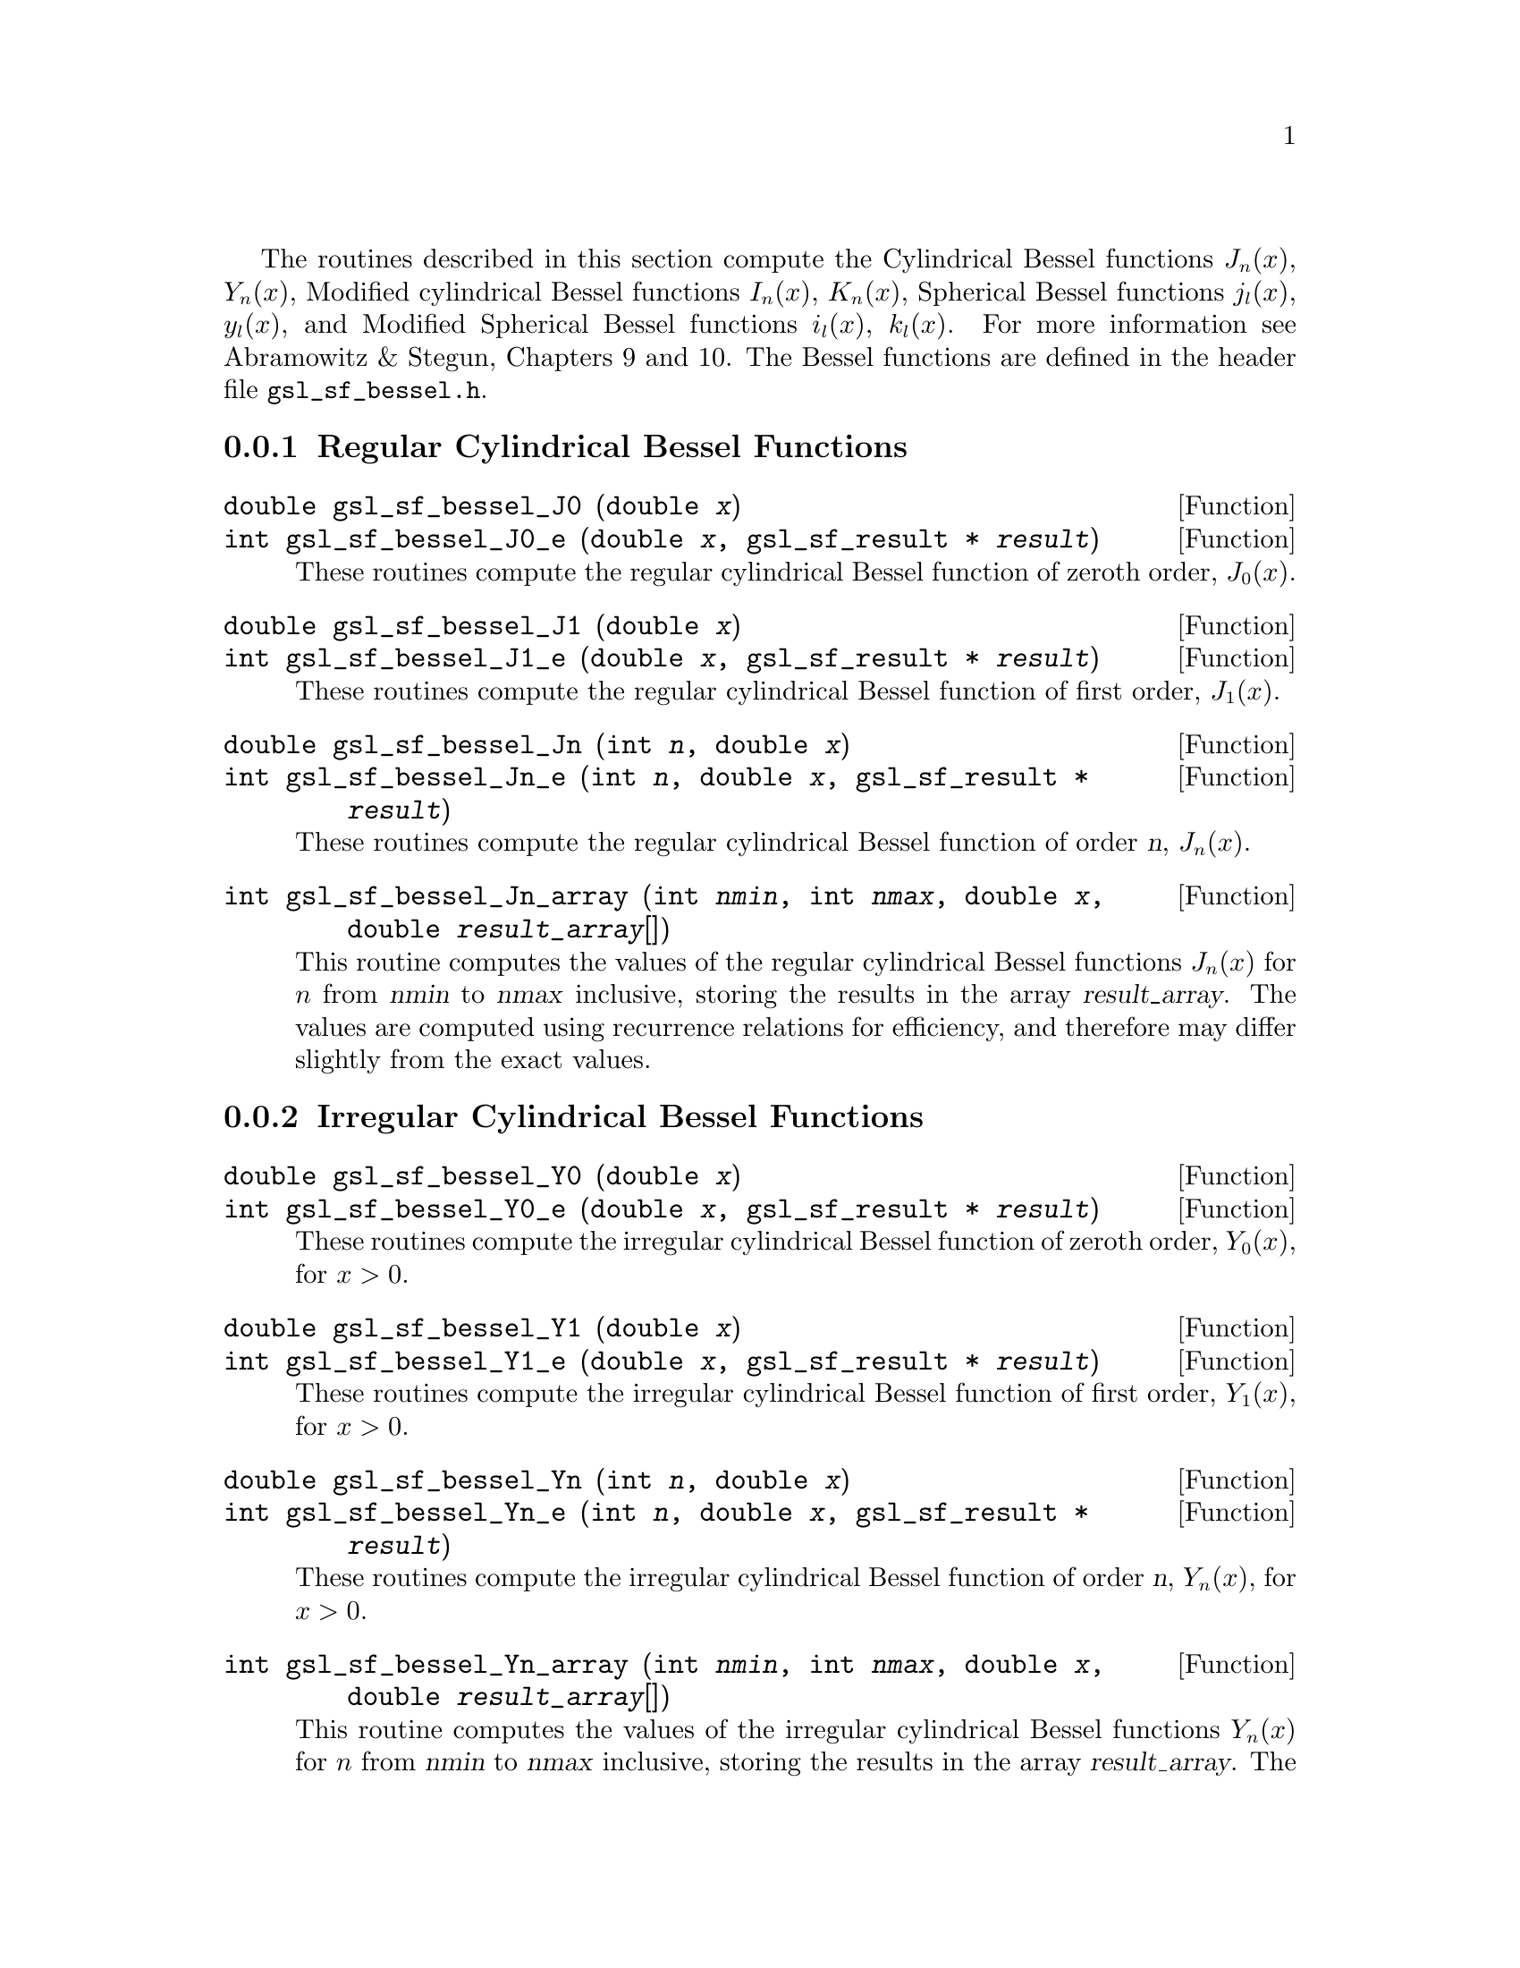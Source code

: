 @cindex Bessel functions
The routines described in this section compute the Cylindrical Bessel
functions @math{J_n(x)}, @math{Y_n(x)}, Modified cylindrical Bessel
functions @math{I_n(x)}, @math{K_n(x)}, Spherical Bessel functions
@math{j_l(x)}, @math{y_l(x)}, and Modified Spherical Bessel functions
@math{i_l(x)}, @math{k_l(x)}.  For more information see Abramowitz & Stegun,
Chapters 9 and 10.  The Bessel functions are defined in the header file
@file{gsl_sf_bessel.h}.

@menu
* Regular Cylindrical Bessel Functions::  
* Irregular Cylindrical Bessel Functions::  
* Regular Modified Cylindrical Bessel Functions::  
* Irregular Modified Cylindrical Bessel Functions::  
* Regular Spherical Bessel Functions::  
* Irregular Spherical Bessel Functions::  
* Regular Modified Spherical Bessel Functions::  
* Irregular Modified Spherical Bessel Functions::  
* Regular Bessel Function - Fractional Order::  
* Irregular Bessel Functions - Fractional Order::  
* Regular Modified Bessel Functions - Fractional Order::  
* Irregular Modified Bessel Functions - Fractional Order::  
* Zeros of Regular Bessel Functions::  
@end menu

@node Regular Cylindrical Bessel Functions
@subsection Regular Cylindrical Bessel Functions
@cindex Cylindrical Bessel Functions
@cindex Regular Cylindrical Bessel Functions
@cindex J(x), Bessel Functions

@deftypefun double gsl_sf_bessel_J0 (double @var{x})
@deftypefunx int gsl_sf_bessel_J0_e (double @var{x}, gsl_sf_result * @var{result})
These routines compute the regular cylindrical Bessel function of zeroth
order, @math{J_0(x)}.
@comment Exceptional Return Values: none
@end deftypefun

@deftypefun double gsl_sf_bessel_J1 (double @var{x})
@deftypefunx int gsl_sf_bessel_J1_e (double @var{x}, gsl_sf_result * @var{result})
These routines compute the regular cylindrical Bessel function of first
order, @math{J_1(x)}.
@comment Exceptional Return Values: GSL_EUNDRFLW
@end deftypefun

@deftypefun double gsl_sf_bessel_Jn (int @var{n}, double @var{x})
@deftypefunx int gsl_sf_bessel_Jn_e (int @var{n}, double @var{x}, gsl_sf_result * @var{result})
These routines compute the regular cylindrical Bessel function of 
order @var{n}, @math{J_n(x)}.
@comment Exceptional Return Values: GSL_EUNDRFLW
@end deftypefun

@deftypefun int gsl_sf_bessel_Jn_array (int @var{nmin}, int @var{nmax}, double @var{x}, double @var{result_array}[])
This routine computes the values of the regular cylindrical Bessel
functions @math{J_n(x)} for @math{n} from @var{nmin} to @var{nmax}
inclusive, storing the results in the array @var{result_array}.  The
values are computed using recurrence relations for efficiency, and
therefore may differ slightly from the exact values.
@comment Exceptional Return Values: GSL_EDOM, GSL_EUNDRFLW
@end deftypefun


@node Irregular Cylindrical Bessel Functions
@subsection Irregular Cylindrical Bessel Functions
@cindex Irregular Cylindrical Bessel Functions
@cindex Y(x), Bessel Functions

@deftypefun double gsl_sf_bessel_Y0 (double @var{x})
@deftypefunx int gsl_sf_bessel_Y0_e (double @var{x}, gsl_sf_result * @var{result})
These routines compute the irregular cylindrical Bessel function of zeroth
order, @math{Y_0(x)}, for @math{x>0}.
@comment Exceptional Return Values: GSL_EDOM, GSL_EUNDRFLW
@end deftypefun

@deftypefun double gsl_sf_bessel_Y1 (double @var{x})
@deftypefunx int gsl_sf_bessel_Y1_e (double @var{x}, gsl_sf_result * @var{result})
These routines compute the irregular cylindrical Bessel function of first
order, @math{Y_1(x)}, for @math{x>0}.
@comment Exceptional Return Values: GSL_EDOM, GSL_EOVRFLW, GSL_EUNDRFLW
@end deftypefun

@deftypefun double gsl_sf_bessel_Yn (int @var{n}, double @var{x})
@deftypefunx int gsl_sf_bessel_Yn_e (int @var{n}, double @var{x}, gsl_sf_result * @var{result})
These routines compute the irregular cylindrical Bessel function of 
order @var{n}, @math{Y_n(x)}, for @math{x>0}.
@comment Exceptional Return Values: GSL_EDOM, GSL_EOVRFLW, GSL_EUNDRFLW
@end deftypefun

@deftypefun int gsl_sf_bessel_Yn_array (int @var{nmin}, int @var{nmax}, double @var{x}, double @var{result_array}[])
This routine computes the values of the irregular cylindrical Bessel
functions @math{Y_n(x)} for @math{n} from @var{nmin} to @var{nmax}
inclusive, storing the results in the array @var{result_array}.  The
domain of the function is @math{x>0}.  The values are computed using
recurrence relations for efficiency, and therefore may differ slightly
from the exact values.
@comment Exceptional Return Values: GSL_EDOM, GSL_EOVRFLW, GSL_EUNDRFLW
@end deftypefun


@node Regular Modified Cylindrical Bessel Functions
@subsection Regular Modified Cylindrical Bessel Functions
@cindex Modified Cylindrical Bessel Functions
@cindex Regular Modified Cylindrical Bessel Functions
@cindex I(x), Bessel Functions

@deftypefun double gsl_sf_bessel_I0 (double @var{x})
@deftypefunx int gsl_sf_bessel_I0_e (double @var{x}, gsl_sf_result * @var{result})
These routines compute the regular modified cylindrical Bessel function
of zeroth order, @math{I_0(x)}.
@comment Exceptional Return Values: GSL_EOVRFLW
@end deftypefun

@deftypefun double gsl_sf_bessel_I1 (double @var{x})
@deftypefunx int gsl_sf_bessel_I1_e (double @var{x}, gsl_sf_result * @var{result})
These routines compute the regular modified cylindrical Bessel function
of first order, @math{I_1(x)}.
@comment Exceptional Return Values: GSL_EOVRFLW, GSL_EUNDRFLW
@end deftypefun

@deftypefun double gsl_sf_bessel_In (int @var{n}, double @var{x})
@deftypefunx int gsl_sf_bessel_In_e (int @var{n}, double @var{x}, gsl_sf_result * @var{result})
These routines compute the regular modified cylindrical Bessel function
of order @var{n}, @math{I_n(x)}.
@comment Exceptional Return Values: GSL_EOVRFLW, GSL_EUNDRFLW
@end deftypefun

@deftypefun int gsl_sf_bessel_In_array (int @var{nmin}, int @var{nmax}, double @var{x}, double @var{result_array}[])
This routine computes the values of the regular modified cylindrical
Bessel functions @math{I_n(x)} for @math{n} from @var{nmin} to
@var{nmax} inclusive, storing the results in the array
@var{result_array}.  The start of the range @var{nmin} must be positive
or zero.  The values are computed using recurrence relations for
efficiency, and therefore may differ slightly from the exact values.
@comment Domain: nmin >=0, nmax >= nmin 
@comment Conditions: n=nmin,...,nmax, nmin >=0, nmax >= nmin 
@comment Exceptional Return Values: GSL_EDOM, GSL_EOVRFLW, GSL_EUNDRFLW
@end deftypefun

@deftypefun double gsl_sf_bessel_I0_scaled (double @var{x})
@deftypefunx int gsl_sf_bessel_I0_scaled_e (double @var{x}, gsl_sf_result * @var{result})
These routines compute the scaled regular modified cylindrical Bessel
function of zeroth order @math{\exp(-|x|) I_0(x)}.
@comment Exceptional Return Values: none
@end deftypefun

@deftypefun double gsl_sf_bessel_I1_scaled (double @var{x})
@deftypefunx int gsl_sf_bessel_I1_scaled_e (double @var{x}, gsl_sf_result * @var{result})
These routines compute the scaled regular modified cylindrical Bessel
function of first order @math{\exp(-|x|) I_1(x)}.
@comment Exceptional Return Values: GSL_EUNDRFLW
@end deftypefun

@deftypefun double gsl_sf_bessel_In_scaled (int @var{n}, double @var{x})
@deftypefunx int gsl_sf_bessel_In_scaled_e (int @var{n}, double @var{x}, gsl_sf_result * @var{result})
These routines compute the scaled regular modified cylindrical Bessel
function of order @var{n}, @math{\exp(-|x|) I_n(x)} 
@comment Exceptional Return Values: GSL_EUNDRFLW
@end deftypefun

@deftypefun int gsl_sf_bessel_In_scaled_array (int @var{nmin}, int @var{nmax}, double @var{x}, double @var{result_array}[])
This routine computes the values of the scaled regular cylindrical
Bessel functions @math{\exp(-|x|) I_n(x)} for @math{n} from
@var{nmin} to @var{nmax} inclusive, storing the results in the array
@var{result_array}. The start of the range @var{nmin} must be positive
or zero.  The values are computed using recurrence relations for
efficiency, and therefore may differ slightly from the exact values.
@comment Domain: nmin >=0, nmax >= nmin 
@comment Conditions:  n=nmin,...,nmax 
@comment Exceptional Return Values: GSL_EUNDRFLW
@end deftypefun


@node Irregular Modified Cylindrical Bessel Functions
@subsection Irregular Modified Cylindrical Bessel Functions
@cindex Irregular Modified Cylindrical Bessel Functions
@cindex K(x), Bessel Functions

@deftypefun double gsl_sf_bessel_K0 (double @var{x})
@deftypefunx int gsl_sf_bessel_K0_e (double @var{x}, gsl_sf_result * @var{result})
These routines compute the irregular modified cylindrical Bessel
function of zeroth order, @math{K_0(x)}, for @math{x > 0}.
@comment Domain: x > 0.0 
@comment Exceptional Return Values: GSL_EDOM, GSL_EUNDRFLW
@end deftypefun

@deftypefun double gsl_sf_bessel_K1 (double @var{x})
@deftypefunx int gsl_sf_bessel_K1_e (double @var{x}, gsl_sf_result * @var{result})
These routines compute the irregular modified cylindrical Bessel
function of first order, @math{K_1(x)}, for @math{x > 0}.
@comment Domain: x > 0.0 
@comment Exceptional Return Values: GSL_EDOM, GSL_EOVRFLW, GSL_EUNDRFLW
@end deftypefun

@deftypefun double gsl_sf_bessel_Kn (int @var{n}, double @var{x})
@deftypefunx int gsl_sf_bessel_Kn_e (int @var{n}, double @var{x}, gsl_sf_result * @var{result})
These routines compute the irregular modified cylindrical Bessel
function of order @var{n}, @math{K_n(x)}, for @math{x > 0}.
@comment Domain: x > 0.0 
@comment Exceptional Return Values: GSL_EDOM, GSL_EOVRFLW, GSL_EUNDRFLW
@end deftypefun

@deftypefun int gsl_sf_bessel_Kn_array (int @var{nmin}, int @var{nmax}, double @var{x}, double @var{result_array}[])
This routine computes the values of the irregular modified cylindrical
Bessel functions @math{K_n(x)} for @math{n} from @var{nmin} to
@var{nmax} inclusive, storing the results in the array
@var{result_array}. The start of the range @var{nmin} must be positive
or zero. The domain of the function is @math{x>0}. The values are
computed using recurrence relations for efficiency, and therefore
may differ slightly from the exact values.
@comment Conditions: n=nmin,...,nmax 
@comment Domain: x > 0.0, nmin>=0, nmax >= nmin
@comment Exceptional Return Values: GSL_EDOM, GSL_EOVRFLW, GSL_EUNDRFLW
@end deftypefun

@deftypefun double gsl_sf_bessel_K0_scaled (double @var{x})
@deftypefunx int gsl_sf_bessel_K0_scaled_e (double @var{x}, gsl_sf_result * @var{result})
These routines compute the scaled irregular modified cylindrical Bessel
function of zeroth order @math{\exp(x) K_0(x)} for @math{x>0}.
@comment Domain: x > 0.0 
@comment Exceptional Return Values: GSL_EDOM
@end deftypefun

@deftypefun double gsl_sf_bessel_K1_scaled (double @var{x}) 
@deftypefunx int gsl_sf_bessel_K1_scaled_e (double @var{x}, gsl_sf_result * @var{result})
These routines compute the scaled irregular modified cylindrical Bessel
function of first order @math{\exp(x) K_1(x)} for @math{x>0}.
@comment Domain: x > 0.0 
@comment Exceptional Return Values: GSL_EDOM, GSL_EUNDRFLW
@end deftypefun

@deftypefun double gsl_sf_bessel_Kn_scaled (int @var{n}, double @var{x})
@deftypefunx int gsl_sf_bessel_Kn_scaled_e (int @var{n}, double @var{x}, gsl_sf_result * @var{result})
These routines compute the scaled irregular modified cylindrical Bessel
function of order @var{n}, @math{\exp(x) K_n(x)}, for @math{x>0}.
@comment Domain: x > 0.0 
@comment Exceptional Return Values: GSL_EDOM, GSL_EUNDRFLW
@end deftypefun

@deftypefun int gsl_sf_bessel_Kn_scaled_array (int @var{nmin}, int @var{nmax}, double @var{x}, double @var{result_array}[])
This routine computes the values of the scaled irregular cylindrical
Bessel functions @math{\exp(x) K_n(x)} for @math{n} from @var{nmin} to
@var{nmax} inclusive, storing the results in the array
@var{result_array}. The start of the range @var{nmin} must be positive
or zero.  The domain of the function is @math{x>0}. The values are
computed using recurrence relations for efficiency, and therefore
may differ slightly from the exact values.
@comment Domain: x > 0.0, nmin >=0, nmax >= nmin 
@comment Conditions: n=nmin,...,nmax 
@comment Exceptional Return Values: GSL_EDOM, GSL_EUNDRFLW
@end deftypefun


@node Regular Spherical Bessel Functions
@subsection Regular Spherical Bessel Functions
@cindex Spherical Bessel Functions
@cindex Regular Spherical Bessel Functions
@cindex j(x), Bessel Functions

@deftypefun double gsl_sf_bessel_j0 (double @var{x})
@deftypefunx int gsl_sf_bessel_j0_e (double @var{x}, gsl_sf_result * @var{result})
These routines compute the regular spherical Bessel function of zeroth
order, @math{j_0(x) = \sin(x)/x}.
@comment Exceptional Return Values: none
@end deftypefun

@deftypefun double gsl_sf_bessel_j1 (double @var{x})
@deftypefunx int gsl_sf_bessel_j1_e (double @var{x}, gsl_sf_result * @var{result})
These routines compute the regular spherical Bessel function of first
order, @math{j_1(x) = (\sin(x)/x - \cos(x))/x}.
@comment Exceptional Return Values: GSL_EUNDRFLW
@end deftypefun

@deftypefun double gsl_sf_bessel_j2 (double @var{x})
@deftypefunx int gsl_sf_bessel_j2_e (double @var{x}, gsl_sf_result * @var{result})
These routines compute the regular spherical Bessel function of second
order, @math{j_2(x) = ((3/x^2 - 1)\sin(x) - 3\cos(x)/x)/x}.
@comment Exceptional Return Values: GSL_EUNDRFLW
@end deftypefun

@deftypefun double gsl_sf_bessel_jl (int @var{l}, double @var{x})
@deftypefunx int gsl_sf_bessel_jl_e (int @var{l}, double @var{x}, gsl_sf_result * @var{result})
These routines compute the regular spherical Bessel function of 
order @var{l}, @math{j_l(x)}, for @c{$l \geq 0$}
@math{l >= 0} and @c{$x \geq 0$}
@math{x >= 0}.
@comment Domain: l >= 0, x >= 0.0 
@comment Exceptional Return Values: GSL_EDOM, GSL_EUNDRFLW
@end deftypefun

@deftypefun int gsl_sf_bessel_jl_array (int @var{lmax}, double @var{x}, double @var{result_array}[])
This routine computes the values of the regular spherical Bessel
functions @math{j_l(x)} for @math{l} from 0 to @var{lmax}
inclusive  for @c{$lmax \geq 0$}
@math{lmax >= 0} and @c{$x \geq 0$}
@math{x >= 0}, storing the results in the array @var{result_array}.
The values are computed using recurrence relations for
efficiency, and therefore may differ slightly from the exact values.
@comment Domain: lmax >= 0 
@comment Conditions: l=0,1,...,lmax 
@comment Exceptional Return Values: GSL_EDOM, GSL_EUNDRFLW
@end deftypefun

@deftypefun int gsl_sf_bessel_jl_steed_array (int @var{lmax}, double @var{x}, double * @var{result_array})
This routine uses Steed's method to compute the values of the regular
spherical Bessel functions @math{j_l(x)} for @math{l} from 0 to
@var{lmax} inclusive for @c{$lmax \geq 0$}
@math{lmax >= 0} and @c{$x \geq 0$}
@math{x >= 0}, storing the results in the array
@var{result_array}.
The Steed/Barnett algorithm is described in @cite{Comp. Phys. Comm.} 21,
297 (1981).  Steed's method is more stable than the
recurrence used in the other functions but is also slower.
@comment Domain: lmax >= 0 
@comment Conditions: l=0,1,...,lmax 
@comment Exceptional Return Values: GSL_EDOM, GSL_EUNDRFLW
@end deftypefun


@node Irregular Spherical Bessel Functions
@subsection Irregular Spherical Bessel Functions
@cindex Irregular Spherical Bessel Functions
@cindex y(x), Bessel Functions

@deftypefun double gsl_sf_bessel_y0 (double @var{x})
@deftypefunx int gsl_sf_bessel_y0_e (double @var{x}, gsl_sf_result * @var{result})
These routines compute the irregular spherical Bessel function of zeroth
order, @math{y_0(x) = -\cos(x)/x}.
@comment Exceptional Return Values: none
@end deftypefun

@deftypefun double gsl_sf_bessel_y1 (double @var{x})
@deftypefunx int gsl_sf_bessel_y1_e (double @var{x}, gsl_sf_result * @var{result})
These routines compute the irregular spherical Bessel function of first
order, @math{y_1(x) = -(\cos(x)/x + \sin(x))/x}.
@comment Exceptional Return Values: GSL_EUNDRFLW
@end deftypefun

@deftypefun double gsl_sf_bessel_y2 (double @var{x})
@deftypefunx int gsl_sf_bessel_y2_e (double @var{x}, gsl_sf_result * @var{result})
These routines compute the irregular spherical Bessel function of second
order, @math{y_2(x) = (-3/x^3 + 1/x)\cos(x) - (3/x^2)\sin(x)}.
@comment Exceptional Return Values: GSL_EUNDRFLW
@end deftypefun

@deftypefun double gsl_sf_bessel_yl (int @var{l}, double @var{x})
@deftypefunx int gsl_sf_bessel_yl_e (int @var{l}, double @var{x}, gsl_sf_result * @var{result})
These routines compute the irregular spherical Bessel function of 
order @var{l}, @math{y_l(x)}, for @c{$l \geq 0$}
@math{l >= 0}.
@comment Exceptional Return Values: GSL_EUNDRFLW
@end deftypefun

@deftypefun int gsl_sf_bessel_yl_array (int @var{lmax}, double @var{x}, double @var{result_array}[])
This routine computes the values of the irregular spherical Bessel
functions @math{y_l(x)} for @math{l} from 0 to @var{lmax}
inclusive  for @c{$lmax \geq 0$}
@math{lmax >= 0}, storing the results in the array @var{result_array}.
The values are computed using recurrence relations for
efficiency, and therefore may differ slightly from the exact values.
@comment Domain: lmax >= 0 
@comment Conditions: l=0,1,...,lmax 
@comment Exceptional Return Values: GSL_EUNDRFLW
@end deftypefun


@node Regular Modified Spherical Bessel Functions
@subsection Regular Modified Spherical Bessel Functions
@cindex Modified Spherical Bessel Functions
@cindex Regular Modified Spherical Bessel Functions
@cindex i(x), Bessel Functions

The regular modified spherical Bessel functions @math{i_l(x)} 
are related to the modified Bessel functions of fractional order,
@c{$i_l(x) = \sqrt{\pi/(2x)} I_{l+1/2}(x)$}
@math{i_l(x) = \sqrt@{\pi/(2x)@} I_@{l+1/2@}(x)}

@deftypefun double gsl_sf_bessel_i0_scaled (double @var{x})
@deftypefunx int gsl_sf_bessel_i0_scaled_e (double @var{x}, gsl_sf_result * @var{result})
These routines compute the scaled regular modified spherical Bessel
function of zeroth order, @math{\exp(-|x|) i_0(x)}.
@comment Exceptional Return Values: none
@end deftypefun

@deftypefun double gsl_sf_bessel_i1_scaled (double @var{x})
@deftypefunx int gsl_sf_bessel_i1_scaled_e (double @var{x}, gsl_sf_result * @var{result})
These routines compute the scaled regular modified spherical Bessel
function of first order, @math{\exp(-|x|) i_1(x)}.
@comment Exceptional Return Values: GSL_EUNDRFLW
@end deftypefun

@deftypefun double gsl_sf_bessel_i2_scaled (double @var{x})
@deftypefunx int gsl_sf_bessel_i2_scaled_e (double @var{x}, gsl_sf_result * @var{result})
These routines compute the scaled regular modified spherical Bessel
function of second order, @math{ \exp(-|x|) i_2(x) } 
@comment Exceptional Return Values: GSL_EUNDRFLW
@end deftypefun

@deftypefun double gsl_sf_bessel_il_scaled (int @var{l}, double @var{x})
@deftypefunx int gsl_sf_bessel_il_scaled_e (int @var{l}, double @var{x}, gsl_sf_result * @var{result})
These routines compute the scaled regular modified spherical Bessel
function of order @var{l}, @math{ \exp(-|x|) i_l(x) }
@comment Domain: l >= 0 
@comment Exceptional Return Values: GSL_EDOM, GSL_EUNDRFLW
@end deftypefun

@deftypefun int gsl_sf_bessel_il_scaled_array (int @var{lmax}, double @var{x}, double @var{result_array}[])
This routine computes the values of the scaled regular modified
cylindrical Bessel functions @math{\exp(-|x|) i_l(x)} for @math{l} from
0 to @var{lmax} inclusive for @c{$lmax \geq 0$}
@math{lmax >= 0}, storing the results in
the array @var{result_array}. 
The values are computed using recurrence relations for
efficiency, and therefore may differ slightly from the exact values.
@comment Domain: lmax >= 0 
@comment Conditions: l=0,1,...,lmax 
@comment Exceptional Return Values: GSL_EUNDRFLW
@end deftypefun


@node Irregular Modified Spherical Bessel Functions
@subsection Irregular Modified Spherical Bessel Functions
@cindex Irregular Modified Spherical Bessel Functions
@cindex k(x), Bessel Functions

The irregular modified spherical Bessel functions @math{k_l(x)}
are related to the irregular modified Bessel functions of fractional order,
@c{$k_l(x) = \sqrt{\pi/(2x)} K_{l+1/2}(x)$}
@math{k_l(x) = \sqrt@{\pi/(2x)@} K_@{l+1/2@}(x)}.

@deftypefun double gsl_sf_bessel_k0_scaled (double @var{x})
@deftypefunx int gsl_sf_bessel_k0_scaled_e (double @var{x}, gsl_sf_result * @var{result})
These routines compute the scaled irregular modified spherical Bessel
function of zeroth order, @math{\exp(x) k_0(x)}, for @math{x>0}.
@comment Domain: x > 0.0 
@comment Exceptional Return Values: GSL_EDOM, GSL_EUNDRFLW
@end deftypefun

@deftypefun double gsl_sf_bessel_k1_scaled (double @var{x})
@deftypefunx int gsl_sf_bessel_k1_scaled_e (double @var{x}, gsl_sf_result * @var{result})
These routines compute the scaled irregular modified spherical Bessel
function of first order, @math{\exp(x) k_1(x)}, for @math{x>0}.
@comment Domain: x > 0.0 
@comment Exceptional Return Values: GSL_EDOM, GSL_EUNDRFLW, GSL_EOVRFLW
@end deftypefun

@deftypefun double gsl_sf_bessel_k2_scaled (double @var{x})
@deftypefunx int gsl_sf_bessel_k2_scaled_e (double @var{x}, gsl_sf_result * @var{result})
These routines compute the scaled irregular modified spherical Bessel
function of second order, @math{\exp(x) k_2(x)}, for @math{x>0}.
@comment Domain: x > 0.0 
@comment Exceptional Return Values: GSL_EDOM, GSL_EUNDRFLW, GSL_EOVRFLW
@end deftypefun

@deftypefun double gsl_sf_bessel_kl_scaled (int @var{l}, double @var{x})
@deftypefunx int gsl_sf_bessel_kl_scaled_e (int @var{l}, double @var{x}, gsl_sf_result * @var{result})
These routines compute the scaled irregular modified spherical Bessel
function of order @var{l}, @math{\exp(x) k_l(x)}, for @math{x>0}.
@comment Domain: x > 0.0 
@comment Exceptional Return Values: GSL_EDOM, GSL_EUNDRFLW
@end deftypefun

@deftypefun int gsl_sf_bessel_kl_scaled_array (int @var{lmax}, double @var{x}, double @var{result_array}[])
This routine computes the values of the scaled irregular modified
spherical Bessel functions @math{\exp(x) k_l(x)} for @math{l} from
0 to @var{lmax} inclusive for @c{$lmax \geq 0$}
@math{lmax >= 0} and @math{x>0}, storing the results in
the array @var{result_array}. 
The values are computed using recurrence relations for
efficiency, and therefore may differ slightly from the exact values.
@comment Domain: lmax >= 0 
@comment Conditions: l=0,1,...,lmax 
@comment Exceptional Return Values: GSL_EDOM, GSL_EUNDRFLW
@end deftypefun


@node Regular Bessel Function - Fractional Order
@subsection Regular Bessel Function---Fractional Order
@cindex Fractional Order Bessel Functions
@cindex Bessel Functions, Fractional Order
@cindex Regular Bessel Functions, Fractional Order

@deftypefun double gsl_sf_bessel_Jnu (double @var{nu}, double @var{x})
@deftypefunx int gsl_sf_bessel_Jnu_e (double @var{nu}, double @var{x}, gsl_sf_result * @var{result})
These routines compute the regular cylindrical Bessel function of
fractional order @math{\nu}, @math{J_\nu(x)}.
@comment Exceptional Return Values: GSL_EDOM, GSL_EUNDRFLW
@end deftypefun

@deftypefun int gsl_sf_bessel_sequence_Jnu_e (double @var{nu}, gsl_mode_t @var{mode}, size_t @var{size}, double @var{v}[])
This function computes the regular cylindrical Bessel function of
fractional order @math{\nu}, @math{J_\nu(x)}, evaluated at a series of
@math{x} values.  The array @var{v} of length @var{size} contains the
@math{x} values.  They are assumed to be strictly ordered and positive.
The array is over-written with the values of @math{J_\nu(x_i)}.
@comment Exceptional Return Values: GSL_EDOM, GSL_EINVAL
@end deftypefun


@node Irregular Bessel Functions - Fractional Order
@subsection Irregular Bessel Functions---Fractional Order

@deftypefun double gsl_sf_bessel_Ynu (double @var{nu}, double @var{x})
@deftypefunx int gsl_sf_bessel_Ynu_e (double @var{nu}, double @var{x}, gsl_sf_result * @var{result})
These routines compute the irregular cylindrical Bessel function of
fractional order @math{\nu}, @math{Y_\nu(x)}.
@comment Exceptional Return Values: 
@end deftypefun


@node Regular Modified Bessel Functions - Fractional Order
@subsection Regular Modified Bessel Functions---Fractional Order
@cindex Modified Bessel Functions, Fractional Order
@cindex Regular Modified Bessel Functions, Fractional Order

@deftypefun double gsl_sf_bessel_Inu (double @var{nu}, double @var{x})
@deftypefunx int gsl_sf_bessel_Inu_e (double @var{nu}, double @var{x}, gsl_sf_result * @var{result})
These routines compute the regular modified Bessel function of
fractional order @math{\nu}, @math{I_\nu(x)} for @math{x>0},
@math{\nu>0}.
@comment Domain: x >= 0, nu >= 0 
@comment Exceptional Return Values: GSL_EDOM, GSL_EOVRFLW
@end deftypefun

@deftypefun double gsl_sf_bessel_Inu_scaled (double @var{nu}, double @var{x})
@deftypefunx int gsl_sf_bessel_Inu_scaled_e (double @var{nu}, double @var{x}, gsl_sf_result * @var{result})
These routines compute the scaled regular modified Bessel function of
fractional order @math{\nu}, @math{\exp(-|x|)I_\nu(x)} for @math{x>0},
@math{\nu>0}.
@comment @math{ \exp(-|x|) I_@{\nu@}(x) } 
@comment Domain: x >= 0, nu >= 0 
@comment Exceptional Return Values: GSL_EDOM
@end deftypefun


@node Irregular Modified Bessel Functions - Fractional Order
@subsection Irregular Modified Bessel Functions---Fractional Order
@cindex Irregular Modified Bessel Functions, Fractional Order

@deftypefun double gsl_sf_bessel_Knu (double @var{nu}, double @var{x})
@deftypefunx int gsl_sf_bessel_Knu_e (double @var{nu}, double @var{x}, gsl_sf_result * @var{result})
These routines compute the irregular modified Bessel function of
fractional order @math{\nu}, @math{K_\nu(x)} for @math{x>0},
@math{\nu>0}.
@comment Domain: x > 0, nu >= 0 
@comment Exceptional Return Values: GSL_EDOM, GSL_EUNDRFLW
@end deftypefun

@deftypefun double gsl_sf_bessel_lnKnu (double @var{nu}, double @var{x})
@deftypefunx int gsl_sf_bessel_lnKnu_e (double @var{nu}, double @var{x}, gsl_sf_result * @var{result})
These routines compute the logarithm of the irregular modified Bessel
function of fractional order @math{\nu}, @math{\ln(K_\nu(x))} for
@math{x>0}, @math{\nu>0}. 
@comment Domain: x > 0, nu >= 0 
@comment Exceptional Return Values: GSL_EDOM
@end deftypefun

@deftypefun double gsl_sf_bessel_Knu_scaled (double @var{nu}, double @var{x})
@deftypefunx int gsl_sf_bessel_Knu_scaled_e (double @var{nu}, double @var{x}, gsl_sf_result * @var{result})
These routines compute the scaled irregular modified Bessel function of
fractional order @math{\nu}, @math{\exp(+|x|) K_\nu(x)} for @math{x>0},
@math{\nu>0}.
@comment Domain: x > 0, nu >= 0 
@comment Exceptional Return Values: GSL_EDOM
@end deftypefun

@node Zeros of Regular Bessel Functions
@subsection Zeros of Regular Bessel Functions
@cindex Zeros of Regular Bessel Functions
@cindex Regular Bessel Functions, Zeros of 

@deftypefun double gsl_sf_bessel_zero_J0 (unsigned int @var{s})
@deftypefunx int gsl_sf_bessel_zero_J0_e (unsigned int @var{s}, gsl_sf_result * @var{result})
These routines compute the location of the @var{s}-th positive zero of
the Bessel function @math{J_0(x)}.
@comment Exceptional Return Values: 
@end deftypefun

@deftypefun double gsl_sf_bessel_zero_J1 (unsigned int @var{s})
@deftypefunx int gsl_sf_bessel_zero_J1_e (unsigned int @var{s}, gsl_sf_result * @var{result})
These routines compute the location of the @var{s}-th positive zero of
the Bessel function @math{J_1(x)}.
@comment Exceptional Return Values: 
@end deftypefun

@deftypefun double gsl_sf_bessel_zero_Jnu (double @var{nu}, unsigned int @var{s})
@deftypefunx int gsl_sf_bessel_zero_Jnu_e (double @var{nu}, unsigned int @var{s}, gsl_sf_result * @var{result})
These routines compute the location of the @var{s}-th positive zero of
the Bessel function @math{J_\nu(x)}.  The current implementation does not
support negative values of @var{nu}. 
@comment Exceptional Return Values: 
@end deftypefun

